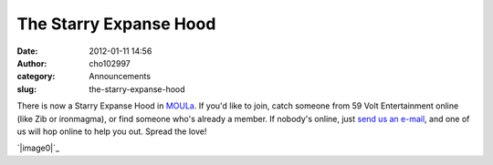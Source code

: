 The Starry Expanse Hood
#######################
:date: 2012-01-11 14:56
:author: cho102997
:category: Announcements
:slug: the-starry-expanse-hood

There is now a Starry Expanse Hood in `MOULa`_. If you'd like to join,
catch someone from 59 Volt Entertainment online (like Zib or ironmagma),
or find someone who's already a member. If nobody's online, just `send
us an e-mail`_, and one of us will hop online to help you out. Spread
the love!

`|image0|`_

.. _MOULa: http://www.mystonline.com
.. _send us an e-mail: mailto:zib@starryexpanse.com
.. _|image1|: http://www.starryexpanse.com/wp-content/uploads/2012/01/Screen-shot-2012-01-11-at-2.55.07-PM.png

.. |image0| image:: http://www.starryexpanse.com/wp-content/uploads/2012/01/Screen-shot-2012-01-11-at-2.55.07-PM-300x236.png
.. |image1| image:: http://www.starryexpanse.com/wp-content/uploads/2012/01/Screen-shot-2012-01-11-at-2.55.07-PM-300x236.png
